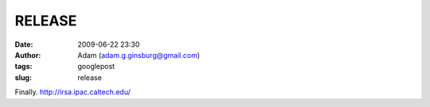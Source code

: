 RELEASE
#######
:date: 2009-06-22 23:30
:author: Adam (adam.g.ginsburg@gmail.com)
:tags: googlepost
:slug: release

Finally.
`http://irsa.ipac.caltech.edu/`_

.. _`http://irsa.ipac.caltech.edu/`: http://irsa.ipac.caltech.edu/
